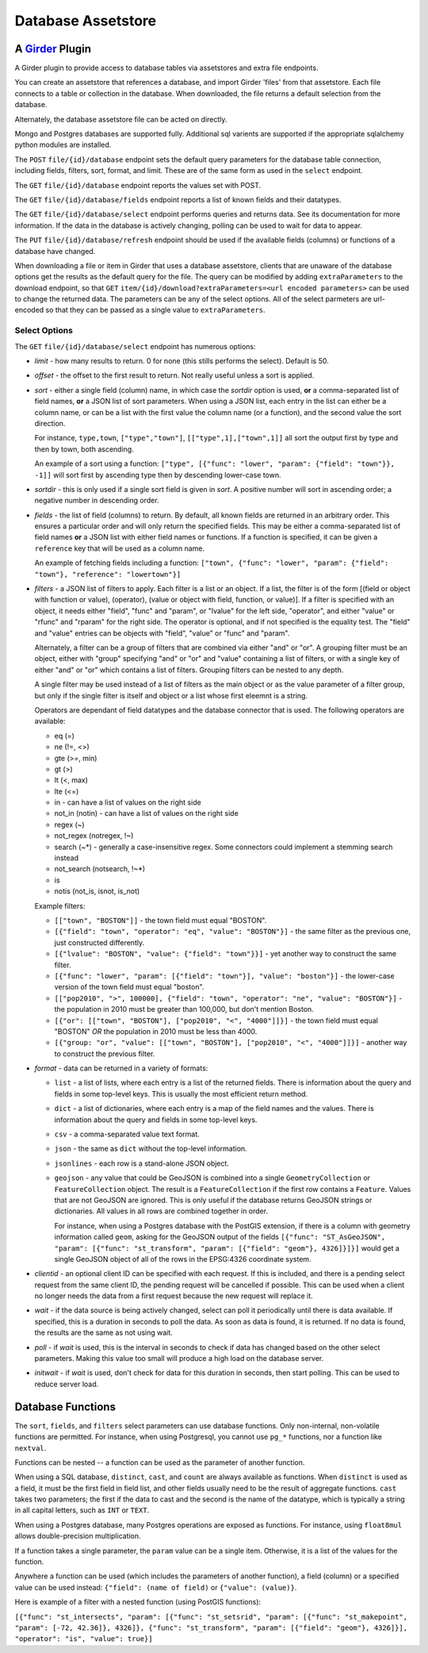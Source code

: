 ==================================================
Database Assetstore |build-status| |license-badge|
==================================================

.. |build-status| image:: https://travis-ci.org/OpenGeoscience/girder_db_items.svg?branch=master
    :target: https://travis-ci.org/OpenGeoscience/girder_db_items
    :alt: Build Status

.. |license-badge| image:: https://raw.githubusercontent.com/girder/girder/master/docs/license.png
    :target: https://pypi.python.org/pypi/girder
    :alt: License

A Girder_ Plugin
----------------

.. _Girder: https://github.com/girder/girder

A Girder plugin to provide access to database tables via assetstores and extra file endpoints.

You can create an assetstore that references a database, and import Girder 'files' from that assetstore.  Each file connects to a table or collection in the database.  When downloaded, the file returns a default selection from the database.

Alternately, the database assetstore file can be acted on directly.

Mongo and Postgres databases are supported fully.  Additional sql varients are supported if the appropriate sqlalchemy python modules are installed.

The ``POST`` ``file/{id}/database`` endpoint sets the default query parameters for the database table connection, including fields, filters, sort, format, and limit.  These are of the same form as used in the ``select`` endpoint.

The ``GET`` ``file/{id}/database`` endpoint reports the values set with POST.

The ``GET`` ``file/{id}/database/fields`` endpoint reports a list of known fields and their datatypes.

The ``GET`` ``file/{id}/database/select`` endpoint performs queries and returns data.  See its documentation for more information.  If the data in the database is actively changing, polling can be used to wait for data to appear.

The ``PUT`` ``file/{id}/database/refresh`` endpoint should be used if the available fields (columns) or functions of a database have changed.

When downloading a file or item in Girder that uses a database assetstore, clients that are unaware of the database options get the results as the default query for the file.  The query can be modified by adding ``extraParameters`` to the download endpoint, so that ``GET`` ``item/{id}/download?extraParameters=<url encoded parameters>`` can be used to change the returned data.  The parameters can be any of the select options.  All of the select parmeters are url-encoded so that they can be passed as a single value to ``extraParameters``.

Select Options
==============

The ``GET`` ``file/{id}/database/select`` endpoint has numerous options:

* *limit* - how many results to return.  0 for none (this stills performs the select).  Default is 50.
* *offset* - the offset to the first result to return.  Not really useful unless a sort is applied.
* *sort* - either a single field (column) name, in which case the *sortdir* option is used, **or** a comma-separated list of field names, **or** a JSON list of sort parameters.  When using a JSON list, each entry in the list can either be a column name, or can be a list with the first value the column name (or a function), and the second value the sort direction.

  For instance, ``type,town``, ``["type","town"]``, ``[["type",1],["town",1]]`` all sort the output first by type and then by town, both ascending.

  An example of a sort using a function: ``["type", [{"func": "lower", "param": {"field": "town"}}, -1]]`` will sort first by ascending type then by descending lower-case town.

* *sortdir* - this is only used if a single sort field is given in *sort*.  A positive number will sort in ascending order; a negative number in descending order.

* *fields* - the list of field (columns) to return.  By default, all known fields are returned in an arbitrary order.  This ensures a particular order and will only return the specified fields.  This may be either a comma-separated list of field names **or** a JSON list with either field names or functions.  If a function is specified, it can be given a ``reference`` key that will be used as a column name.

  An example of fetching fields including a function: ``["town", {"func": "lower", "param": {"field": "town"}, "reference": "lowertown"}]``

* *filters* - a JSON list of filters to apply.  Each filter is a list or an object.  If a list, the filter is of the form [(field or object with function or value), (operator), (value or object with field, function, or value)].  If a filter is specified with an object, it needs either "field", "func" and "param", or "lvalue" for the left side, "operator", and either "value" or "rfunc" and "rparam" for the right side.  The operator is optional, and if not specified is the equality test.  The "field" and "value" entries can be objects with "field", "value" or "func" and "param".

  Alternately, a filter can be a group of filters that are combined via either "and" or "or".  A grouping filter must be an object, either with "group" specifying "and" or "or" and "value" containing a list of filters, or with a single key of either "and" or "or" which contains a list of filters.  Grouping filters can be nested to any depth.

  A single filter may be used instead of a list of filters as the main object or as the value parameter of a filter group, but only if the single filter is itself and object or a list whose first eleemnt is a string.

  Operators are dependant of field datatypes and the database connector that is used.  The following operators are available:

  * eq (=)
  * ne (!=, <>)
  * gte (>=, min)
  * gt (>)
  * lt (<, max)
  * lte (<=)
  * in - can have a list of values on the right side
  * not_in (notin) - can have a list of values on the right side
  * regex (~)
  * not_regex (notregex, !~)
  * search (~*) - generally a case-insensitive regex.  Some connectors could implement a stemming search instead
  * not_search (notsearch, !~*)
  * is 
  * notis (not_is, isnot, is_not)

  Example filters:
  
  * ``[["town", "BOSTON"]]`` - the town field must equal "BOSTON".
  * ``[{"field": "town", "operator": "eq", "value": "BOSTON"}]`` - the same filter as the previous one, just constructed differently.
  * ``[{"lvalue": "BOSTON", "value": {"field": "town"}}]`` - yet another way to construct the same filter.
  * ``[{"func": "lower", "param": [{"field": "town"}], "value": "boston"}]`` - the lower-case version of the town field must equal "boston".
  * ``[["pop2010", ">", 100000], {"field": "town", "operator": "ne", "value": "BOSTON"}]`` - the population in 2010 must be greater than 100,000, but don't mention Boston.
  * ``[{"or": [["town", "BOSTON"], ["pop2010", "<", "4000"]]}]`` - the town field must equal "BOSTON" *OR* the population in 2010 must be less than 4000.
  * ``[{"group: "or", "value": [["town", "BOSTON"], ["pop2010", "<", "4000"]]}]`` - another way to construct the previous filter.

* *format* - data can be returned in a variety of formats:

  * ``list`` - a list of lists, where each entry is a list of the returned fields.  There is information about the query and fields in some top-level keys.  This is usually the most efficient return method.
  
  * ``dict`` - a list of dictionaries, where each entry is a map of the field names and the values.  There is information about the query and fields in some top-level keys.

  * ``csv`` - a comma-separated value text format.

  * ``json`` - the same as ``dict`` without the top-level information.

  * ``jsonlines`` - each row is a stand-alone JSON object.

  * ``geojson`` - any value that could be GeoJSON is combined into a single ``GeometryCollection`` or ``FeatureCollection`` object.  The result is a ``FeatureCollection`` if the first row contains a ``Feature``.  Values that are not GeoJSON are ignored.  This is only useful if the database returns GeoJSON strings or dictionaries.  All values in all rows are combined together in order.

    For instance, when using a Postgres database with the PostGIS extension, if there is a column with geometry information called ``geom``, asking for the GeoJSON output of the fields ``[{"func": "ST_AsGeoJSON", "param": [{"func": "st_transform", "param": [{"field": "geom"}, 4326]}]}]`` would get a single GeoJSON object of all of the rows in the EPSG:4326 coordinate system.

* *clientid* - an optional client ID can be specified with each request.  If this is included, and there is a pending select request from the same client ID, the pending request will be cancelled if possible.  This can be used when a client no longer needs the data from a first request because the new request will replace it.

* *wait* - if the data source is being actively changed, select can poll it periodically until there is data available.  If specified, this is a duration in seconds to poll the data.  As soon as data is found, it is returned.  If no data is found, the results are the same as not using wait.

* *poll* - if *wait* is used, this is the interval in seconds to check if data has changed based on the other select parameters.  Making this value too small will produce a high load on the database server.

* *initwait* - if *wait* is used, don't check for data for this duration in seconds, then start polling.  This can be used to reduce server load.

Database Functions
------------------

The ``sort``, ``fields``, and ``filters`` select parameters can use database functions.  Only non-internal, non-volatile functions are permitted.  For instance, when using Postgresql, you cannot use ``pg_*`` functions, nor a function like ``nextval``.

Functions can be nested -- a function can be used as the parameter of another function.

When using a SQL database, ``distinct``, ``cast``, and ``count`` are always available as functions.  When ``distinct`` is used as a field, it must be the first field in field list, and other fields usually need to be the result of aggregate functions.  ``cast`` takes two parameters; the first if the data to cast and the second is the name of the datatype, which is typically a string in all capital letters, such as ``INT`` or ``TEXT``.

When using a Postgres database, many Postgres operations are exposed as functions.  For instance, using ``float8mul`` allows double-precision multiplication.

If a function takes a single parameter, the ``param`` value can be a single item.  Otherwise, it is a list of the values for the function.

Anywhere a function can be used (which includes the parameters of another function), a field (column) or a specified value can be used instead: ``{"field": (name of field)`` or ``{"value": (value)}``.

Here is example of a filter with a nested function (using PostGIS functions):

``[{"func": "st_intersects", "param": [{"func": "st_setsrid", "param": [{"func": "st_makepoint", "param": [-72, 42.36]}, 4326]}, {"func": "st_transform", "param": [{"field": "geom"}, 4326]}], "operator": "is", "value": true}]``


